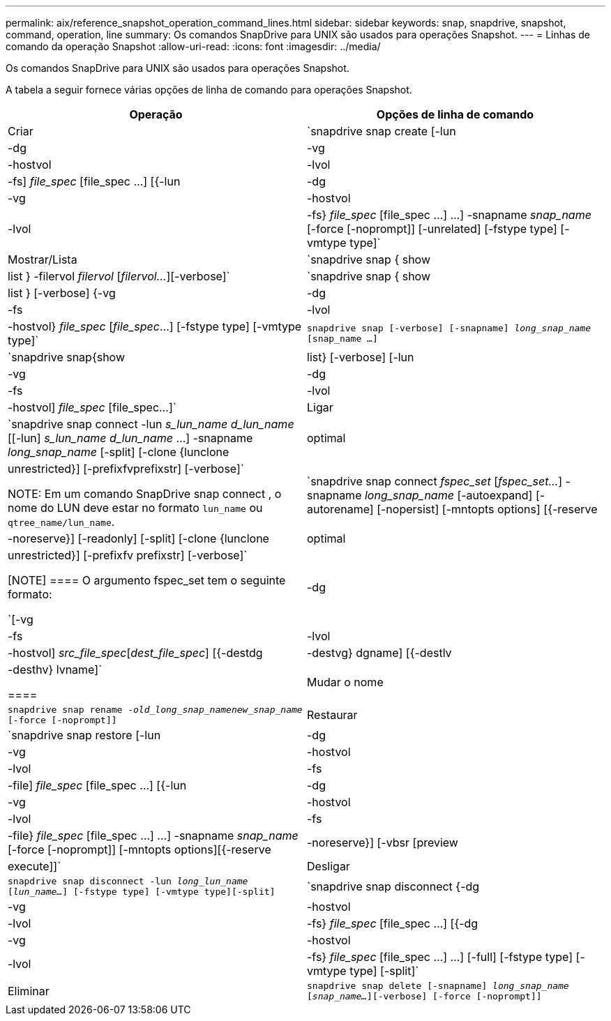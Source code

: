 ---
permalink: aix/reference_snapshot_operation_command_lines.html 
sidebar: sidebar 
keywords: snap, snapdrive, snapshot, command, operation, line 
summary: Os comandos SnapDrive para UNIX são usados para operações Snapshot. 
---
= Linhas de comando da operação Snapshot
:allow-uri-read: 
:icons: font
:imagesdir: ../media/


[role="lead"]
Os comandos SnapDrive para UNIX são usados para operações Snapshot.

A tabela a seguir fornece várias opções de linha de comando para operações Snapshot.

|===
| Operação | Opções de linha de comando 


 a| 
Criar
 a| 
`snapdrive snap create [-lun | -dg | -vg | -hostvol | -lvol | -fs] _file_spec_ [file_spec ...] [{-lun | -dg | -vg | -hostvol | -lvol | -fs} _file_spec_ [file_spec ...] ...] -snapname _snap_name_ [-force [-noprompt]] [-unrelated] [-fstype type] [-vmtype type]`



 a| 
Mostrar/Lista
 a| 
`snapdrive snap { show | list } -filervol _filervol_ [_filervol..._][-verbose]`



 a| 
`snapdrive snap { show | list } [-verbose] {-vg | -dg | -fs | -lvol | -hostvol} _file_spec_ [_file_spec_...] [-fstype type] [-vmtype type]`



 a| 
`snapdrive snap [-verbose] [-snapname] _long_snap_name_ [snap_name ...]`



 a| 
`snapdrive snap{show|list} [-verbose] [-lun | -vg | -dg | -fs | -lvol | -hostvol] _file_spec_ [file_spec...]`



 a| 
Ligar
 a| 
`snapdrive snap connect -lun _s_lun_name d_lun_name_ [[-lun] _s_lun_name d_lun_name_ ...] -snapname _long_snap_name_ [-split] [-clone {lunclone | optimal | unrestricted}] [-prefixfvprefixstr] [-verbose]`


NOTE: Em um comando SnapDrive snap connect , o nome do LUN deve estar no formato `lun_name` ou `qtree_name/lun_name`.



 a| 
`snapdrive snap connect _fspec_set_ [_fspec_set..._] -snapname _long_snap_name_ [-autoexpand] [-autorename] [-nopersist] [-mntopts options] [{-reserve | -noreserve}] [-readonly] [-split] [-clone {lunclone | optimal | unrestricted}] [-prefixfv prefixstr] [-verbose]`

[NOTE]
====
O argumento fspec_set tem o seguinte formato:

`[-vg | -dg| -fs | -lvol | -hostvol] _src_file_spec_[_dest_file_spec_] [{-destdg | -destvg} dgname] [{-destlv | -desthv} lvname]`

====


 a| 
Mudar o nome
 a| 
`snapdrive snap rename -[snapname ]_old_long_snap_namenew_snap_name_ [-force [-noprompt]]`



 a| 
Restaurar
 a| 
`snapdrive snap restore [-lun | -dg | -vg | -hostvol | -lvol | -fs | -file] _file_spec_ [file_spec ...] [{-lun | -dg | -vg | -hostvol | -lvol | -fs | -file} _file_spec_ [file_spec ...] ...] -snapname _snap_name_ [-force [-noprompt]] [-mntopts options][{-reserve | -noreserve}] [-vbsr [preview|execute]]`



 a| 
Desligar
 a| 
`snapdrive snap disconnect -lun _long_lun_name_ [_lun_name..._] [-fstype type] [-vmtype type][-split]`



 a| 
`snapdrive snap disconnect {-dg| -vg | -hostvol | -lvol | -fs} _file_spec_ [file_spec ...] [{-dg | -vg | -hostvol | -lvol | -fs} _file_spec_ [file_spec ...] ...] [-full] [-fstype type] [-vmtype type] [-split]`



 a| 
Eliminar
 a| 
`snapdrive snap delete [-snapname] _long_snap_name_ [_snap_name..._][-verbose] [-force [-noprompt]]`

|===